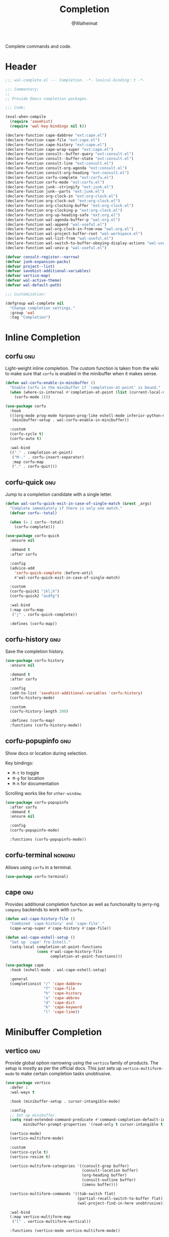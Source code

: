 #+TITLE: Completion
#+AUTHOR: @Walheimat
#+PROPERTY: header-args:emacs-lisp :tangle (wal-tangle-target)
#+TAGS: { package : builtin(b) melpa(m) gnu(e) nongnu(n) git(g) }

Complete commands and code.

* Header
:PROPERTIES:
:VISIBILITY: folded
:END:

#+BEGIN_SRC emacs-lisp
;;; wal-complete.el --- Completion. -*- lexical-binding: t -*-

;;; Commentary:
;;
;; Provide Emacs completion packages.

;;; Code:

(eval-when-compile
  (require 'savehist)
  (require 'wal-key-bindings nil t))

(declare-function cape-dabbrev "ext:cape.el")
(declare-function cape-file "ext:cape.el")
(declare-function cape-history "ext:cape.el")
(declare-function cape-wrap-super "ext:cape.el")
(declare-function consult--buffer-query "ext:consult.el")
(declare-function consult--buffer-state "ext:consult.el")
(declare-function consult-line "ext:consult.el")
(declare-function consult-org-agenda "ext:consult.el")
(declare-function consult-org-heading "ext:consult.el")
(declare-function corfu-complete "ext:corfu.el")
(declare-function corfu-mode "ext:corfu.el")
(declare-function junk--stringify "ext:junk.el")
(declare-function junk--parts "ext:junk.el")
(declare-function org-clock-in "ext:org-clock.el")
(declare-function org-clock-out "ext:org-clock.el")
(declare-function org-clocking-buffer "ext:org-clock.el")
(declare-function org-clocking-p "ext:org-clock.el")
(declare-function org-up-heading-safe "ext:org.el")
(declare-function wal-agenda-buffer-p "wal-org.el")
(declare-function wal-append "wal-useful.el")
(declare-function wal-org-clock-in-from-now "wal-org.el")
(declare-function wal-project-buffer-root "wal-workspace.el")
(declare-function wal-list-from "wal-useful.el")
(declare-function wal-switch-to-buffer-obeying-display-actions "wal-useful.el")
(declare-function wal-univ-p "wal-useful.el")

(defvar consult-register--narrow)
(defvar junk-expansion-packs)
(defvar project--list)
(defvar savehist-additional-variables)
(defvar vertico-map)
(defvar wal-active-theme)
(defvar wal-default-path)

;;; Customization:

(defgroup wal-complete nil
  "Change completion settings."
  :group 'wal
  :tag "Completion")
#+END_SRC

* Inline Completion

** corfu                                                                :gnu:
:PROPERTIES:
:UNNUMBERED: t
:END:

Light-weight inline completion. The custom function is taken from the
wiki to make sure that =corfu= is enabled in the minibuffer when it
makes sense.

#+BEGIN_SRC emacs-lisp
(defun wal-corfu-enable-in-minibuffer ()
  "Enable Corfu in the minibuffer if `completion-at-point' is bound."
  (when (where-is-internal #'completion-at-point (list (current-local-map)))
    (corfu-mode 1)))

(use-package corfu
  :hook
  (((org-mode prog-mode harpoon-prog-like eshell-mode inferior-python-mode) . corfu-mode)
   (minibuffer-setup . wal-corfu-enable-in-minibuffer))

  :custom
  (corfu-cycle t)
  (corfu-auto t)

  :wal-bind
  (("." . completion-at-point)
   ("M-." . corfu-insert-separator)
   :map corfu-map
   ("." . corfu-quit)))
#+END_SRC

** corfu-quick                                                          :gnu:
:PROPERTIES:
:UNNUMBERED: t
:END:

Jump to a completion candidate with a single letter.

#+BEGIN_SRC emacs-lisp
(defun wal-corfu-quick-exit-in-case-of-single-match (&rest _args)
  "Complete immediately if there is only one match."
  (defvar corfu--total)

  (when (= 1 corfu--total)
    (corfu-complete)))

(use-package corfu-quick
  :ensure nil

  :demand t
  :after corfu

  :config
  (advice-add
    'corfu-quick-complete :before-until
    #'wal-corfu-quick-exit-in-case-of-single-match)

  :custom
  (corfu-quick1 "jkl;h")
  (corfu-quick2 "asdfg")

  :wal-bind
  (:map corfu-map
   ("j" . corfu-quick-complete))

  :defines (corfu-map))
#+END_SRC

** corfu-history                                                        :gnu:
:PROPERTIES:
:UNNUMBERED: t
:END:

Save the completion history.

#+BEGIN_SRC emacs-lisp
(use-package corfu-history
  :ensure nil

  :demand t
  :after corfu

  :config
  (add-to-list 'savehist-additional-variables 'corfu-history)
  (corfu-history-mode)

  :custom
  (corfu-history-length 200)

  :defines (corfu-map)
  :functions (corfu-history-mode))
#+END_SRC

** corfu-popupinfo                                                      :gnu:
:PROPERTIES:
:UNNUMBERED: t
:END:

Show docs or location during selection.

Key bindings:

+ =M-t= to toggle
+ =M-g= for location
+ =M-h= for documentation

Scrolling works like for =other-window=.

#+BEGIN_SRC emacs-lisp
(use-package corfu-popupinfo
  :after corfu
  :demand t
  :ensure nil

  :config
  (corfu-popupinfo-mode)

  :functions (corfu-popupinfo-mode))
#+END_SRC

** corfu-terminal                                                    :nongnu:

Allows using =corfu= in a terminal.

#+begin_src emacs-lisp
(use-package corfu-terminal)
#+end_src

** cape                                                                 :gnu:
:PROPERTIES:
:UNNUMBERED: t
:END:

Provides additional completion function as well as functionality to
jerry-rig =company= backends to work with =corfu=.

#+begin_src emacs-lisp
(defun wal-cape-history-file ()
  "Combined `cape-history' and `cape-file'."
  (cape-wrap-super #'cape-history #'cape-file))

(defun wal-cape-eshell-setup ()
  "Set up `cape' fro Eshell."
  (setq-local completion-at-point-functions
              (cons #'wal-cape-history-file
                    completion-at-point-functions)))

(use-package cape
  :hook (eshell-mode . wal-cape-eshell-setup)

  :general
  (completionist "/" 'cape-dabbrev
                 "f" 'cape-file
                 "h" 'cape-history
                 "a" 'cape-abbrev
                 "d" 'cape-dict
                 "k" 'cape-keyword
                 "l" 'cape-line))
#+end_src

* Minibuffer Completion

** vertico                                                              :gnu:
:PROPERTIES:
:UNNUMBERED: t
:END:

Provide global option narrowing using the =vertico= family of
products. The setup is mostly as per the official docs. This just sets
up =vertico-multiform-mode= to make certain completion tasks
unobtrusive.

#+BEGIN_SRC emacs-lisp
(use-package vertico
  :defer 1
  :wal-ways t

  :hook (minibuffer-setup . cursor-intangible-mode)

  :config
  ;; Set up minibuffer.
  (setq read-extended-command-predicate #'command-completion-default-include-p
        minibuffer-prompt-properties '(read-only t cursor-intangible t face minibuffer-prompt))

  (vertico-mode)
  (vertico-multiform-mode)

  :custom
  (vertico-cycle t)
  (vertico-resize t)

  (vertico-multiform-categories '((consult-grep buffer)
                                  (consult-location buffer)
                                  (org-heading buffer)
                                  (consult-outline buffer)
                                  (imenu buffer)))

  (vertico-multiform-commands '((tab-switch flat)
                                (partial-recall-switch-to-buffer flat)
                                (wal-project-find-in-here unobtrusive)))

  :wal-bind
  (:map vertico-multiform-map
   ("l" . vertico-multiform-vertical))

  :functions (vertico-mode vertico-multiform-mode))
#+END_SRC

** vertico-directory                                                    :gnu:
:PROPERTIES:
:UNNUMBERED: t
:END:

Make sure navigating directories during completion is a breeze. This
makes sure that we don't go into directories when jumping in Dired.

#+BEGIN_SRC emacs-lisp
(defvar-local wal-command nil
  "Command that started completion session.")

(defun wal-record-this-command ()
  "Record the command which opened the minibuffer."
  (setq-local wal-command this-command))

(defun wal-with-dired-goto-file-ignored (fun &rest args)
  "Advise FUN using ARGS to exit if we came from `dired-goto-file'."
  (unless (and (eq (car args) 'category)
               (eq wal-command 'dired-goto-file))
    (apply fun args)))

(use-package vertico-directory
  :ensure nil

  :demand t
  :after vertico

  :hook
  ((rfn-eshadow-update-overlay . vertico-directory-tidy)
   (minibuffer-setup . wal-record-this-command))

  :config
  ;; We don't want to enter directories when we go to file with Dired.
  (advice-add
   'vertico--metadata-get :around
   #'wal-with-dired-goto-file-ignored)

  :bind
  (:map vertico-map
   ("RET" . vertico-directory-enter)
   ("DEL" . vertico-directory-delete-char)
   ("M-DEL" . vertico-directory-delete-word))

  :functions (vertico-exit))
#+END_SRC

** vertico-quick                                                        :gnu:
:PROPERTIES:
:UNNUMBERED: t
:END:

Quickly jump to a candidate with a single letter.

#+BEGIN_SRC emacs-lisp
(defun wal-vertico-quick-exit-in-case-of-single-match (&rest _args)
  "Exit immediately if there is only one match."
  (defvar vertico--total)

  (when (= 1 vertico--total)
    (vertico-exit)))

(use-package vertico-quick
  :ensure nil

  :demand t
  :after vertico

  :config
  (advice-add
   'vertico-quick-jump :before-until
   'wal-vertico-quick-exit-in-case-of-single-match)

  :custom
  (vertico-quick1 "jkl;h")
  (vertico-quick2 "asdfg")

  :wal-bind
  (:map vertico-map
   ("j" . vertico-quick-exit)))
#+END_SRC

** orderless                                                            :gnu:
:PROPERTIES:
:UNNUMBERED: t
:END:

Fuzzy matching while completing. The =completion= settings are as per
official docs.

#+BEGIN_SRC emacs-lisp
(use-package orderless
  :demand t
  :after vertico

  :config
  ;; Setup basic completion and category defaults/overrides.
  (setq completion-styles '(orderless partial-completion basic)
        completion-category-defaults nil
        completion-category-overrides '((file (styles partial-completion)))))
#+END_SRC

** marginalia                                                           :gnu:

Contextual information during completion, partial completion and
completion actions.

#+BEGIN_SRC emacs-lisp
(use-package marginalia
  :demand t
  :after vertico

  :config
  (marginalia-mode)

  :bind
  (:map minibuffer-local-map
   ("C-," . marginalia-cycle))

  :functions (marginalia-mode)
  :defines (marginalia-annotator-registry marginalia-command-categories))
#+END_SRC

** embark                                                               :gnu:
:PROPERTIES:
:UNNUMBERED: t
:END:

Act upon =thing-at-point=, be it in a buffer or minibuffer. Sets a few
more commands in various maps. The entry point command is created
using [[file:wal-bridge.org::*parallel][parallel]].

#+BEGIN_SRC emacs-lisp
(defun wal-browse-html-file (filename)
  "Browse FILENAME provided it's an HTML file."
  (when (not (string= (file-name-extension filename) "html"))
    (user-error "Can only browse HTML files"))

  (browse-url (expand-file-name filename)))

(use-package embark
  :config
  ;; Search using region.
  (define-key embark-region-map
              (kbd "g")
              #'wal-duck-duck-go-region)

  (define-key embark-file-map
              (kbd "x")
              #'wal-browse-html-file)

  (define-key embark-buffer-map
              (kbd "t")
              #'wal-tab-bar-switch-to-buffer-tab)

  :custom
  (embark-mixed-indicator-delay 0.8)
  (embark-cycle-key "C-,")

  :wal-bind
  (("k" . embark-act)
   ("M-k" . embark-dwim)))
#+END_SRC

** embark-consult                                                       :gnu:
:PROPERTIES:
:UNNUMBERED: t
:END:

Integration for =consult=.

#+BEGIN_SRC emacs-lisp
(use-package embark-consult
  :demand t
  :after (embark consult)

  :hook (embark-collect-mode . consult-preview-at-point-mode))
#+END_SRC

** consult                                                              :gnu:
:PROPERTIES:
:UNNUMBERED: t
:END:

Beautiful completion and narrowing within completion. This adds a new
source for projects while switching to differentiate open and closed
projects. Since =consult= provides many useful commands a transient
combining the most useful ones is bound to the eponymous leader key.

*** Custom commands and command variants

#+BEGIN_SRC emacs-lisp
(defun wal-consult-ripgrep-ignored (&optional dir initial)
  "Search for regexp with rg in DIR with INITIAL input.
Do not ignore hidden files."
  (interactive "P")

  (declare-function consult--grep "ext:consult.el")
  (declare-function consult--ripgrep-builder "ext:consult.el")

  (defvar consult-ripgrep-args)

  (let ((consult-ripgrep-args
         (concat (substring consult-ripgrep-args 0 -1) "--no-ignore .")))

    (consult--grep "Ripgrep (ignored)" #'consult--ripgrep-builder dir initial)))

(defun wal-consult-unregister ()
  "Remove KEY from the register."
  (interactive)

  (let ((key (with-no-warnings
               (consult--read
                (consult-register--candidates)
                :prompt "Unregister: "
                :category 'multi-category
                :group (consult--type-group consult-register--narrow)
                :narrow (consult--type-narrow consult-register--narrow)
                :sort nil
                :require-match t
                :history t
                :lookup #'consult--lookup-candidate))))

    (setq register-alist (assoc-delete-all key register-alist))))

(defun wal-consult-clock (&optional arg)
  "Clock in (or out).

Only non-archived and active headings are matched.

Optional argument ARG can have one of two meanings. If it has the
numeric value of 0 this will call `wal-clock-in-from-now'. If it
has numeric value 4 (the default `universal-argument')
`org-clock-out' is called."
  (interactive "p")

  (require 'org-clock nil t)

  (let ((stop (and arg (eq 4 arg)))
        (discontinue (and arg (eq 0 arg)))
        (previous (when (org-clocking-p)
                    (org-clocking-buffer))))

    (if stop
        (org-clock-out)
      (save-window-excursion
        (consult-org-agenda "-ARCHIVE/-DONE")

        (if discontinue
            (wal-org-clock-in-from-now)
          (org-clock-in))))

    (when previous
      (with-current-buffer previous
        (save-buffer)))

    (when-let ((current (and (org-clocking-p) (org-clocking-buffer))))
      (with-current-buffer current
        (save-buffer)))))

(defun wal-consult-place (&optional prefer-outline)
  "Go to a place with `consult'.

In Org buffers this is done using `consult-org-heading', in
`prog-mode' buffers this is done using `consult-imenu', otherwise
`consult-outline' is used. The latter can be forced if
PREFER-OUTLINE is t."
  (interactive "P")

  (if prefer-outline
      (call-interactively 'consult-outline)
    (cond
     ((derived-mode-p 'org-mode)
      (consult-org-heading "-ARCHIVE"))
     ((derived-mode-p 'prog-mode)
      (call-interactively 'consult-imenu))
     (t
      (call-interactively 'consult-outline)))))

(defun wal-consult-error ()
  "Jump to error.

Use either `flymake' or `flycheck'."
  (interactive)

  (cond
   ((and (bound-and-true-p flycheck-mode)
         (fboundp 'consult-flycheck))
    (call-interactively 'consult-flycheck))
   ((bound-and-true-p flymake-mode)
    (call-interactively 'consult-flymake))
   (t
    (user-error "No syntax checker"))))

(defun wal-consult-project ()
  "Enhanced `project-switch-project' command."
  (interactive)

  (declare-function consult--multi "ext:consult.el")

  (consult--multi
   '(consult--source-open-projects consult--source-projects)
   :prompt "Select project: "
   :require-match t))
#+END_SRC

*** Buffer sources

#+begin_src emacs-lisp
(defvar consult--project-history nil)

(defvar consult--source-projects
  (list :name "Projects"
        :category 'project
        :history 'consult--project-history
        :action 'project-switch-project
        :items (lambda ()
                 (let ((open (consult--open-project-items))
                       (all (mapcar #'car project--list)))

                   (seq-filter (lambda (it) (not (member it open))) all)))))

(defun consult--open-project-items ()
  "Get the open projects."
  (cl-remove-duplicates
   (cl-loop for buffer being the buffers
            for project = (wal-project-buffer-root buffer)
            if project
            collect project)
   :test 'string=))

(defvar consult--source-open-projects
  (list :name "Open projects"
        :category 'project
        :narrow ?o
        :history 'consult--project-history
        :action 'project-switch-project
        :items 'consult--open-project-items))

(defvar wal-consult--source-agenda-buffer
  (list :name "Agenda Buffer"
        :narrow ?a
        :category 'buffer
        :state #'consult--buffer-state
        :history 'buffer-name-history
        :face 'font-lock-keyword-face
        :items #'wal-consult-agenda-buffer--query))

(defun wal-consult-agenda-buffer--query ()
  "Get contributing Org Agenda buffer names."
  (consult--buffer-query
   :sort 'visibility
   :as #'buffer-name
   :predicate #'wal-agenda-buffer-p))

(defvar wal-consult--source-compilation-buffer
  (list :name "Compilations"
        :narrow ?c
        :category 'buffer
        :history 'buffer-name-history
        :action #'wal-switch-to-buffer-obeying-display-actions
        :items #'wal-consult-compilation-buffer--query))

(defun wal-compilation-buffer-p (buffer)
  "Check if buffer BUFFER is a compilation buffer."
  (with-current-buffer buffer
    (derived-mode-p 'compilation-mode 'comint-mode)))

(defun wal-consult-compilation-buffer--query ()
  "Get compilation buffer names."
  (consult--buffer-query
   :sort 'visibility
   :as #'buffer-name
   :predicate #'wal-compilation-buffer-p))
#+end_src

*** Package configuration

#+BEGIN_SRC emacs-lisp
(defun wal-then-set-active-theme (theme)
  "Advise to set `wal-active-theme' to THEME."
  (setq wal-active-theme theme)

  (when current-prefix-arg
    (customize-save-variable 'wal-theme theme))

  (run-hooks 'wal-theme-hook))

(use-package consult
  :commands (consult--multi consult)

  :config
  ;; Integrate with `xref'.
  (setq xref-show-xrefs-function #'consult-xref
        xref-show-definitions-function #'consult-xref)

  ;; Customize sources.
  (consult-customize
   consult--source-recent-file
   consult--source-project-recent-file
   consult--source-project-recent-file-hidden
   consult--source-bookmark
   consult-recent-file
   :preview-key "C-."

   wal-consult-clock
   :prompt "Clock in: ")

  ;; Be sure to set the active theme after switching.
  (advice-add 'consult-theme :after #'wal-then-set-active-theme)

  (advice-add 'consult :around 'wal-with-delayed-transient-popup)

  (with-eval-after-load 'org-agenda
    (wal-insert
     'consult-buffer-sources
     'consult--source-buffer
     'wal-consult--source-agenda-buffer
     :quiet t))

  (with-eval-after-load 'org-keys
    (wal-replace-in-alist
     'org-speed-commands
     '(("j" . consult-org-heading))))

  (with-eval-after-load 'compile
    (wal-insert
     'consult-buffer-sources
     'consult--source-buffer
     'wal-consult--source-compilation-buffer
     :quiet t))

  (transient-define-prefix consult ()
    "Run `consult' commands."
    [["Goto"
      ("SPC" "mark" consult-mark)
      ("r" "register" consult-register)
      ("o" "outline" consult-outline)
      ("e" "error" wal-consult-error)]

     ["Find"
      ("m" "bookmark" consult-bookmark)
      ("@" "global mark" consult-global-mark)
      ("f" "recent file" consult-recent-file)
      ("a" "agenda" consult-org-agenda)]

     ["Search"
      ("n" "grep" consult-ripgrep)
      ("l" "locate" consult-locate)]

     ["Do"
      ("k" "call macro" consult-kmacro)
      ("t" "change theme" consult-theme)]]

    [["Modes"
      ("+" "major mode command" consult-mode-command)
      ("-" "toggle minor mode" consult-minor-mode-menu)]])

  :general
  (adjunct "u" 'wal-consult-unregister)

  :wal-bind
  (("<SPC>" . wal-consult-clock)
   ("i" . wal-consult-place)
   ("M-i" . consult-line)
   ("'" . wal-consult-project)
   ("M-l" . consult-goto-line)

   ("," . consult-buffer)
   ("M-," . consult)))
#+END_SRC

** tempel                                                               :gnu:
:PROPERTIES:
:UNNUMBERED: t
:END:

Don't reduce the boilerplate, reduce your involvement in it with
snippets. Completing these snippets is bound to a custom binding.

#+BEGIN_SRC emacs-lisp
(defun wal-tempel-comment (elt)
  "Comment the element ELT according to mode."
  (when (eq (car-safe elt) 'c)
    (let ((cs (if (derived-mode-p 'emacs-lisp-mode) ";; " comment-start)))

      (concat cs (cadr elt)))))

(use-package tempel
  :config
  (setq tempel-path (wal-list-from
                     'tempel-path
                     (expand-file-name
                      "data/tempel.eld"
                      wal-default-path)))

  :custom
  (tempel-user-elements '(wal-tempel-comment))
  (tempel-mark (propertize "░" 'face 'mode-line-highlight))

  :bind
  (:map tempel-map
   ("M-k" . tempel-kill)
   ("M-a" . tempel-beginning)
   ("M-e" . tempel-end)
   ("M-n" . tempel-next)
   ("M-p" . tempel-previous))

  :general
  (completionist "t" 'tempel-complete)

  :defines (tempel-path tempel-map)
  :functions (tempel-complete))
#+END_SRC

* Footer
:PROPERTIES:
:VISIBILITY: folded
:END:

#+BEGIN_SRC emacs-lisp
(provide 'wal-complete)

;;; wal-complete.el ends here
#+END_SRC
